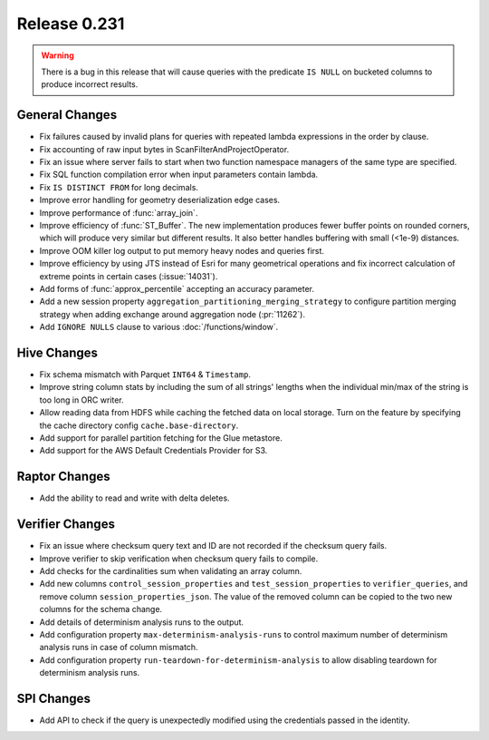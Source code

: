 =============
Release 0.231
=============

.. warning::

   There is a bug in this release that will cause queries with the predicate ``IS NULL`` on
   bucketed columns to produce incorrect results.

General Changes
_______________
* Fix failures caused by invalid plans for queries with repeated lambda expressions in the order by clause.
* Fix accounting of raw input bytes in ScanFilterAndProjectOperator.
* Fix an issue where server fails to start when two function namespace managers of the same type are specified.
* Fix SQL function compilation error when input parameters contain lambda.
* Fix ``IS DISTINCT FROM`` for long decimals.
* Improve error handling for geometry deserialization edge cases.
* Improve performance of :func:`array_join`.
* Improve efficiency of :func:`ST_Buffer`. The new implementation produces fewer buffer points on rounded corners, which will produce very similar but different results. It also better handles buffering with small (<1e-9) distances.
* Improve OOM killer log output to put memory heavy nodes and queries first.
* Improve efficiency by using JTS instead of Esri for many geometrical operations and fix incorrect calculation of extreme points in certain cases (:issue:`14031`).
* Add forms of :func:`approx_percentile` accepting an accuracy parameter.
* Add a new session property ``aggregation_partitioning_merging_strategy`` to configure partition merging strategy when adding exchange around aggregation node (:pr:`11262`).
* Add ``IGNORE NULLS`` clause to various :doc:`/functions/window`.

Hive Changes
____________
* Fix schema mismatch with Parquet ``INT64`` & ``Timestamp``.
* Improve string column stats by including the sum of all strings' lengths when the individual min/max of the string is too long in ORC writer.
* Allow reading data from HDFS while caching the fetched data on local storage. Turn on the feature by specifying the cache directory config ``cache.base-directory``.
* Add support for parallel partition fetching for the Glue metastore.
* Add support for the AWS Default Credentials Provider for S3.

Raptor Changes
______________
* Add the ability to read and write with delta deletes.

Verifier Changes
________________
* Fix an issue where checksum query text and ID are not recorded if the checksum query fails.
* Improve verifier to skip verification when checksum query fails to compile.
* Add checks for the cardinalities sum when validating an array column.
* Add new columns ``control_session_properties`` and ``test_session_properties`` to ``verifier_queries``, and remove column ``session_properties_json``. The value of the removed column can be copied to the two new columns for the schema change.
* Add details of determinism analysis runs to the output.
* Add configuration property ``max-determinism-analysis-runs`` to control maximum number of determinism analysis runs in case of column mismatch.
* Add configuration property ``run-teardown-for-determinism-analysis`` to allow disabling teardown for determinism analysis runs.

SPI Changes
___________
* Add API to check if the query is unexpectedly modified using the credentials passed in the identity.
